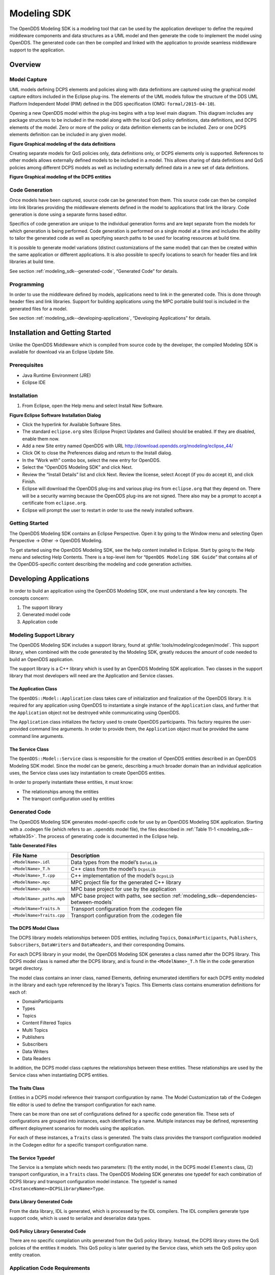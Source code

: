 .. _modeling_sdk--modeling-sdk:

############
Modeling SDK
############

..
    Sect<11>

The OpenDDS Modeling SDK is a modeling tool that can be used by the application developer to define the required middleware components and data structures as a UML model and then generate the code to implement the model using OpenDDS.
The generated code can then be compiled and linked with the application to provide seamless middleware support to the application.

.. _modeling_sdk--overview:

********
Overview
********

..
    Sect<11.1>

.. _modeling_sdk--model-capture:

Model Capture
=============

..
    Sect<11.1.1>

UML models defining DCPS elements and policies along with data definitions are captured using the graphical model capture editors included in the Eclipse plug-ins.
The elements of the UML models follow the structure of the DDS UML Platform Independent Model (PIM) defined in the DDS specification (OMG: ``formal/2015-04-10``).

Opening a new OpenDDS model within the plug-ins begins with a top level main diagram.
This diagram includes any package structures to be included in the model along with the local QoS policy definitions, data definitions, and DCPS elements of the model.
Zero or more of the policy or data definition elements can be included.
Zero or one DCPS elements definition can be included in any given model.

.. _modeling_sdk--reffigure5:

.. image:: images/10000001000003BA000005345220EFBC3B2965C5.png

**Figure  Graphical modeling of the data definitions**

Creating separate models for QoS policies only, data definitions only, or DCPS elements only is supported.
References to other models allows externally defined models to be included in a model.
This allows sharing of data definitions and QoS policies among different DCPS models as well as including externally defined data in a new set of data definitions.

.. _modeling_sdk--reffigure6:

.. image:: images/10000001000003CA00000534AF32FC1EC2AA656B.png

**Figure  Graphical modeling of the DCPS entities**

.. _modeling_sdk--code-generation:

Code Generation
===============

..
    Sect<11.1.2>

Once models have been captured, source code can be generated from them.
This source code can then be compiled into link libraries providing the middleware elements defined in the model to applications that link the library.
Code generation is done using a separate forms based editor.

Specifics of code generation are unique to the individual generation forms and are kept separate from the models for which generation is being performed.
Code generation is performed on a single model at a time and includes the ability to tailor the generated code as well as specifying search paths to be used for locating resources at build time.

It is possible to generate model variations (distinct customizations of the same model) that can then be created within the same application or different applications.
It is also possible to specify locations to search for header files and link libraries at build time.

See section :ref:`modeling_sdk--generated-code`, “Generated Code” for details.

.. _modeling_sdk--programming:

Programming
===========

..
    Sect<11.1.3>

In order to use the middleware defined by models, applications need to link in the generated code.
This is done through header files and link libraries.
Support for building applications using the MPC portable build tool is included in the generated files for a model.

See section :ref:`modeling_sdk--developing-applications`, “Developing Applications” for details.

.. _modeling_sdk--installation-and-getting-started:

********************************
Installation and Getting Started
********************************

..
    Sect<11.2>

Unlike the OpenDDS Middleware which is compiled from source code by the developer, the compiled Modeling SDK is available for download via an Eclipse Update Site.

.. _modeling_sdk--prerequisites:

Prerequisites
=============

..
    Sect<11.2.1>

* Java Runtime Environment (JRE)

* Eclipse IDE

.. _modeling_sdk--installation:

Installation
============

..
    Sect<11.2.2>

#. From Eclipse, open the Help menu and select Install New Software.

.. _modeling_sdk--reffigure7:

.. image:: images/100000000000018A000001582B13D316CA761B88.png

**Figure  Eclipse Software Installation Dialog**

* Click the hyperlink for Available Software Sites.

* The standard ``eclipse.org`` sites (Eclipse Project Updates and Galileo) should be enabled.
  If they are disabled, enable them now.

* Add a new Site entry named OpenDDS with URL http://download.opendds.org/modeling/eclipse_44/

* Click OK to close the Preferences dialog and return to the Install dialog.

* In the “Work with” combo box, select the new entry for OpenDDS.

* Select the “OpenDDS Modeling SDK” and click Next.

* Review the “Install Details” list and click Next.
  Review the license, select Accept (if you do accept it), and click Finish.

* Eclipse will download the OpenDDS plug-ins and various plug-ins from ``eclipse.org`` that they depend on.
  There will be a security warning because the OpenDDS plug-ins are not signed.
  There also may be a prompt to accept a certificate from ``eclipse.org``.

* Eclipse will prompt the user to restart in order to use the newly installed software.

.. _modeling_sdk--getting-started:

Getting Started
===============

..
    Sect<11.2.3>

The OpenDDS Modeling SDK contains an Eclipse Perspective.
Open it by going to the Window menu and selecting Open Perspective -> Other -> OpenDDS Modeling.

To get started using the OpenDDS Modeling SDK, see the help content installed in Eclipse.
Start by going to the Help menu and selecting Help Contents.
There is a top-level item for “``OpenDDS Modeling SDK Guide``” that contains all of the OpenDDS-specific content describing the modeling and code generation activities.

.. _modeling_sdk--developing-applications:

***********************
Developing Applications
***********************

..
    Sect<11.3>

In order to build an application using the OpenDDS Modeling SDK, one must understand a few key concepts.
The concepts concern:

#. The support library

#. Generated model code

#. Application code

.. _modeling_sdk--modeling-support-library:

Modeling Support Library
========================

..
    Sect<11.3.1>

The OpenDDS Modeling SDK includes a support library, found at :ghfile:`tools/modeling/codegen/model`.
This support library, when combined with the code generated by the Modeling SDK, greatly reduces the amount of code needed to build an OpenDDS application.

The support library is a C++ library which is used by an OpenDDS Modeling SDK application.
Two classes in the support library that most developers will need are the Application and Service classes.

.. _modeling_sdk--the-application-class:

The Application Class
---------------------

..
    Sect<11.3.1.1>

The ``OpenDDS::Model::Application`` class takes care of initialization and finalization of the OpenDDS library.
It is required for any application using OpenDDS to instantiate a single instance of the ``Application`` class, and further that the ``Application`` object not be destroyed while communicating using OpenDDS.

The ``Application`` class initializes the factory used to create OpenDDS participants.
This factory requires the user-provided command line arguments.
In order to provide them, the ``Application`` object must be provided the same command line arguments.

.. _modeling_sdk--the-service-class:

The Service Class
-----------------

..
    Sect<11.3.1.2>

The ``OpenDDS::Model::Service`` class is responsible for the creation of OpenDDS entities described in an OpenDDS Modeling SDK model.
Since the model can be generic, describing a much broader domain than an individual application uses, the Service class uses lazy instantiation to create OpenDDS entities.

In order to properly instantiate these entities, it must know:

* The relationships among the entities

* The transport configuration used by entities

.. _modeling_sdk--generated-code:

Generated Code
==============

..
    Sect<11.3.2>

The OpenDDS Modeling SDK generates model-specific code for use by an OpenDDS Modeling SDK application.
Starting with a .codegen file (which refers to an ``.opendds`` model file), the files described in :ref:`Table 11-1 <modeling_sdk--reftable35>`.
The process of generating code is documented in the Eclipse help.

.. _modeling_sdk--reftable35:

**Table  Generated Files**

.. list-table::
   :header-rows: 1

   * - File Name

     - Description

   * - ``<ModelName>.idl``

     - Data types from the model’s ``DataLib``

   * - ``<ModelName>_T.h``

     - C++ class from the model’s ``DcpsLib``

   * - ``<ModelName>_T.cpp``

     - C++ implementation of the model’s ``DcpsLib``

   * - ``<ModelName>.mpc``

     - MPC project file for the generated C++ library

   * - ``<ModelName>.mpb``

     - MPC base project for use by the application

   * - ``<ModelName>_paths.mpb``

     - MPC base project with paths, see section :ref:`modeling_sdk--dependencies-between-models`

   * - ``<ModelName>Traits.h``

     - Transport configuration from the .codegen file

   * - ``<ModelName>Traits.cpp``

     - Transport configuration from the .codegen file

.. _modeling_sdk--the-dcps-model-class:

The DCPS Model Class
--------------------

..
    Sect<11.3.2.1>

The DCPS library models relationships between DDS entities, including ``Topics``, ``DomainParticipants``, ``Publishers``, ``Subscribers``, ``DataWriters`` and ``DataReaders``, and their corresponding Domains.

For each DCPS library in your model, the OpenDDS Modeling SDK generates a class named after the DCPS library.
This DCPS model class is named after the DCPS library, and is found in the ``<ModelName>_T.h`` file in the code generation target directory.

The model class contains an inner class, named Elements, defining enumerated identifiers for each DCPS entity modeled in the library and each type referenced by the library's Topics.
This Elements class contains enumeration definitions for each of:

* DomainParticipants

* Types

* Topics

* Content Filtered Topics

* Multi Topics

* Publishers

* Subscribers

* Data Writers

* Data Readers

In addition, the DCPS model class captures the relationships between these entities.
These relationships are used by the Service class when instantiating DCPS entities.

.. _modeling_sdk--the-traits-class:

The Traits Class
----------------

..
    Sect<11.3.2.2>

Entities in a DCPS model reference their transport configuration by name.
The Model Customization tab of the Codegen file editor is used to define the transport configuration for each name.

There can be more than one set of configurations defined for a specific code generation file.
These sets of configurations are grouped into instances, each identified by a name.
Multiple instances may be defined, representing different deployment scenarios for models using the application.

For each of these instances, a ``Traits`` class is generated.
The traits class provides the transport configuration modeled in the Codegen editor for a specific transport configuration name.

.. _modeling_sdk--the-service-typedef:

The Service Typedef
-------------------

..
    Sect<11.3.2.3>

The Service is a template which needs two parameters: (1) the entity model, in the DCPS model ``Elements`` class, (2) transport configuration, in a ``Traits`` class.
The OpenDDS Modeling SDK generates one typedef for each combination of DCPS library and transport configuration model instance.
The typedef is named ``<InstanceName><DCPSLibraryName>Type``.

.. _modeling_sdk--data-library-generated-code:

Data Library Generated Code
---------------------------

..
    Sect<11.3.2.4>

From the data library, IDL is generated, which is processed by the IDL compilers.
The IDL compilers generate type support code, which is used to serialize and deserialize data types.

.. _modeling_sdk--qos-policy-library-generated-code:

QoS Policy Library Generated Code
---------------------------------

..
    Sect<11.3.2.5>

There are no specific compilation units generated from the QoS policy library.
Instead, the DCPS library stores the QoS policies of the entities it models.
This QoS policy is later queried by the Service class, which sets the QoS policy upon entity creation.

.. _modeling_sdk--application-code-requirements:

Application Code Requirements
=============================

..
    Sect<11.3.3>

.. _modeling_sdk--required-headers:

Required headers
----------------

..
    Sect<11.3.3.1>

The application will need to include the ``Traits`` header, in addition to the ``Tcp.h`` header (for static linking).
These will include everything required to build a publishing application.
Here is the ``#include`` section of an example publishing application, ``MinimalPublisher.cpp``.

.. code-block:: cpp

    #ifdef ACE_AS_STATIC_LIBS
    #include <dds/DCPS/transport/tcp/Tcp.h>
    #endif

    #include "model/MinimalTraits.h"

.. _modeling_sdk--exception-handling:

Exception Handling
------------------

..
    Sect<11.3.3.2>

It is recommended that Modeling SDK applications catch both ``CORBA::Exception`` objects and ``std::exception`` objects.

.. code-block:: cpp

    int ACE_TMAIN(int argc, ACE_TCHAR* argv[])
    {
      try {
        // Create and use OpenDDS Modeling SDK (see sections below)
      } catch (const CORBA::Exception& e) {
        // Handle exception and return non-zero
      } catch (const OpenDDS::DCPS::Transport::Exception& te) {
        // Handle exception and return non-zero
      } catch (const std::exception& ex) {
        // Handle exception and return non-zero
      }
      return 0;
    }

.. _modeling_sdk--instantiation:

Instantiation
-------------

..
    Sect<11.3.3.3>

As stated above, an OpenDDS Modeling SDK application must create an ``OpenDDS::Model::Application`` object for the duration of its lifetime.
This ``Application`` object, in turn, is passed to the constructor of the Service object specified by one of the typedef declarations in the traits headers.

The service is then used to create OpenDDS entities.
The specific entity to create is specified using one of the enumerated identifiers specified in the ``Elements`` class.
The Service provides this interface for entity creation:

.. code-block:: cpp

    DDS::DomainParticipant_var participant(Elements::Participants::Values part);
    DDS::TopicDescription_var topic(Elements::Participants::Values part,
                                    Elements::Topics::Values topic);
    DDS::Publisher_var publisher(Elements::Publishers::Values publisher);
    DDS::Subscriber_var subscriber(Elements::Subscribers::Values subscriber);
    DDS::DataWriter_var writer(Elements::DataWriters::Values writer);
    DDS::DataReader_var reader(Elements::DataReaders::Values reader);

It is important to note that the service also creates any required intermediate entities, such as ``DomainParticipants``, ``Publishers``, ``Subscribers``, and ``Topics``, when necessary.

.. _modeling_sdk--publisher-code:

Publisher Code
--------------

..
    Sect<11.3.3.4>

Using the ``writer()`` method shown above, ``MinimalPublisher.cpp`` continues:

.. code-block:: cpp

    int ACE_TMAIN(int argc, ACE_TCHAR* argv[])
    {
      try {
        OpenDDS::Model::Application application(argc, argv);
        MinimalLib::DefaultMinimalType model(application, argc, argv);

        using OpenDDS::Model::MinimalLib::Elements;
        DDS::DataWriter_var writer = model.writer(Elements::DataWriters::writer);

What remains is to narrow the ``DataWriter`` to a type-specific data writer, and send samples.

.. code-block:: cpp

        data1::MessageDataWriter_var msg_writer =
          data1::MessageDataWriter::_narrow(writer);
        data1::Message message;
        // Populate message and send
        message.text = "Worst. Movie. Ever.";
        DDS::ReturnCode_t error = msg_writer->write(message, DDS::HANDLE_NIL);
        if (error != DDS::RETCODE_OK) {
          // Handle error
        }

In total our publishing application, ``MinimalPublisher.cpp``, looks like this:

.. code-block:: cpp

    #ifdef ACE_AS_STATIC_LIBS
    #include <dds/DCPS/transport/tcp/Tcp.h>
    #endif

    #include "model/MinimalTraits.h"

    int ACE_TMAIN(int argc, ACE_TCHAR* argv[])
    {
      try {
        OpenDDS::Model::Application application(argc, argv);
        MinimalLib::DefaultMinimalType model(application, argc, argv);

        using OpenDDS::Model::MinimalLib::Elements;
        DDS::DataWriter_var writer = model.writer(Elements::DataWriters::writer);

        data1::MessageDataWriter_var msg_writer =
          data1::MessageDataWriter::_narrow(writer);
        data1::Message message;
        // Populate message and send
        message.text = "Worst. Movie. Ever.";
        DDS::ReturnCode_t error = msg_writer->write(message, DDS::HANDLE_NIL);
        if (error != DDS::RETCODE_OK) {
          // Handle error
        }
      } catch (const CORBA::Exception& e) {
        // Handle exception and return non-zero
      } catch (const std::exception& ex) {
        // Handle exception and return non-zero
      }
      return 0;
    }

Note this minimal example ignores logging and synchronization, which are issues that are not specific to the OpenDDS Modeling SDK.

.. _modeling_sdk--subscriber-code:

Subscriber Code
---------------

..
    Sect<11.3.3.5>

The subscriber code is much like the publisher.
For simplicity, OpenDDS Modeling SDK subscribers may want to take advantage of a base class for Reader Listeners, called ``OpenDDS::Modeling::NullReaderListener``.
The ``NullReaderListener`` implements the entire ``DataReaderListener`` interface and logs every callback.

Subscribers can create a listener by deriving a class from ``NullReaderListener`` and overriding the interfaces of interest, for example on_data_available.

.. code-block:: cpp

    #ifdef ACE_AS_STATIC_LIBS
    #include <dds/DCPS/transport/tcp/Tcp.h>
    #endif

    #include "model/MinimalTraits.h"
    #include <model/NullReaderListener.h>

    class ReaderListener : public OpenDDS::Model::NullReaderListener {
    public:
      virtual void on_data_available(DDS::DataReader_ptr reader)
      ACE_THROW_SPEC((CORBA::SystemException)) {
        data1::MessageDataReader_var reader_i =
          data1::MessageDataReader::_narrow(reader);

        if (!reader_i) {
          // Handle error
          ACE_OS::exit(-1);
        }

        data1::Message msg;
        DDS::SampleInfo info;

        // Read until no more messages
        while (true) {
          DDS::ReturnCode_t error = reader_i->take_next_sample(msg, info);
          if (error == DDS::RETCODE_OK) {
            if (info.valid_data) {
              std::cout << "Message: " << msg.text.in() << std::endl;
            }
          } else {
            if (error != DDS::RETCODE_NO_DATA) {
              // Handle error
            }
            break;
          }
        }
      }
    };

In the main function, create a data reader from the service object:

.. code-block:: cpp

        DDS::DataReader_var reader = model.reader(Elements::DataReaders::reader);

Naturally, the ``DataReaderListener`` must be associated with the data reader in order to get its callbacks.

.. code-block:: cpp

        DDS::DataReaderListener_var listener(new ReaderListener);
        reader->set_listener(listener, OpenDDS::DCPS::DEFAULT_STATUS_MASK);

The remaining subscriber code has the same requirements of any OpenDDS Modeling SDK application, in that it must initialize the OpenDDS library through an ``OpenDDS::Modeling::Application`` object, and create a Service object with the proper DCPS model Elements class and traits class.

An example subscribing application, ``MinimalSubscriber.cpp``, follows.

.. code-block:: cpp

    #ifdef ACE_AS_STATIC_LIBS
    #include <dds/DCPS/transport/tcp/Tcp.h>
    #endif

    #include "model/MinimalTraits.h"
    #include <model/NullReaderListener.h>

    class ReaderListener : public OpenDDS::Model::NullReaderListener {
    public:
      virtual void on_data_available(DDS::DataReader_ptr reader)
      ACE_THROW_SPEC((CORBA::SystemException)) {
        data1::MessageDataReader_var reader_i =
          data1::MessageDataReader::_narrow(reader);

        if (!reader_i) {
          // Handle error
          ACE_OS::exit(-1);
        }

        data1::Message msg;
        DDS::SampleInfo info;

        // Read until no more messages
        while (true) {
          DDS::ReturnCode_t error = reader_i->take_next_sample(msg, info);
          if (error == DDS::RETCODE_OK) {
            if (info.valid_data) {
              std::cout << "Message: " << msg.text.in() << std::endl;
            }
          } else {
            if (error != DDS::RETCODE_NO_DATA) {
              // Handle error
            }
            break;
          }
        }
      }
    };

    int ACE_TMAIN(int argc, ACE_TCHAR* argv[])
    {
      try {
        OpenDDS::Model::Application application(argc, argv);
        MinimalLib::DefaultMinimalType model(application, argc, argv);

        using OpenDDS::Model::MinimalLib::Elements;

        DDS::DataReader_var reader = model.reader(Elements::DataReaders::reader);

        DDS::DataReaderListener_var listener(new ReaderListener);
        reader->set_listener(listener, OpenDDS::DCPS::DEFAULT_STATUS_MASK);

        // Call on_data_available in case there are samples which are waiting
        listener->on_data_available(reader);

        // At this point the application can wait for an exteral “stop” indication
        // such as blocking until the user terminates the program with Ctrl-C.

      } catch (const CORBA::Exception& e) {
        e._tao_print_exception("Exception caught in main():");
        return -1;
      } catch (const std::exception& ex) {
        // Handle error
        return -1;
      }
      return 0;
    }

.. _modeling_sdk--mpc-projects:

MPC Projects
------------

..
    Sect<11.3.3.6>

In order to make use of the OpenDDS Modeling SDK support library, OpenDDS Modeling SDK MPC projects should inherit from the dds_model project base.
This is in addition to the dcpsexe base from which non-Modeling SDK projects inherit.

.. code-block:: mpc

    project(*Publisher) : dcpsexe, dds_model {
      // project configuration
    }

The generated model library will generate an MPC project file and base project file in the target directory, and take care of building the model shared library.
OpenDDS modeling applications must both (1) include the generated model library in their build and (2) ensure their projects are built after the generated model libraries.

.. code-block:: mpc

    project(*Publisher) : dcpsexe, dds_model {
      // project configuration
      libs  += Minimal
      after += Minimal
    }

Both of these can be accomplished by inheriting from the model library's project base, named after the model library.

.. code-block:: mpc

    project(*Publisher) : dcpsexe, dds_model, Minimal {
      // project configuration
    }

Note that the ``Minimal.mpb`` file must now be found by MPC during project file creation.
This can be accomplished through the -include command line option.

Using either form, the MPC file must tell the build system where to look for the generated model library.

.. code-block:: mpc

    project(*Publisher) : dcpsexe, dds_model, Minimal {
      // project configuration
      libpaths += model
    }

This setting based upon what was provided to the Target Folder setting in the Codegen file editor.

Finally, like any other MPC project, its source files must be included:

.. code-block:: mpc

      Source_Files {
        MinimalPublisher.cpp
      }

The final MPC project looks like this for the publisher:

.. code-block:: mpc

    project(*Publisher) : dcpsexe, dds_model, Minimal {
      exename   = publisher
      libpaths += model

      Source_Files {
        MinimalPublisher.cpp
      }
    }

And similar for the subscriber:

.. code-block:: mpc

    project(*Subscriber) : dcpsexe, dds_model, Minimal {
      exename   = subscriber
      libpaths += model

      Source_Files {
        MinimalSubscriber.cpp
      }
    }

.. _modeling_sdk--dependencies-between-models:

Dependencies Between Models
---------------------------

..
    Sect<11.3.3.7>

One final consideration — the generated model library could itself depend on other generated model libraries.
For example, there could be an external data type library which is generated to a different directory.

This possibility could cause a great deal of maintenance of project files, as models change their dependencies over time.
To help overcome this burden, the generated model library records the paths to all of its externally referenced model libraries in a separate MPB file named ``<ModelName>_paths.mpb``.
Inheriting from this paths base project will inherit the needed settings to include the dependent model as well.

Our full MPC file looks like this:

.. code-block:: mpc

    project(*Publisher) : dcpsexe, dds_model, Minimal, Minimal_paths {
      exename   = publisher
      libpaths += model

      Source_Files {
        MinimalPublisher.cpp
      }
    }

    project(*Subscriber) : dcpsexe, dds_model, Minimal, Minimal_paths {
      exename   = subscriber
      libpaths += model

      Source_Files {
        MinimalSubscriber.cpp
      }
    }

